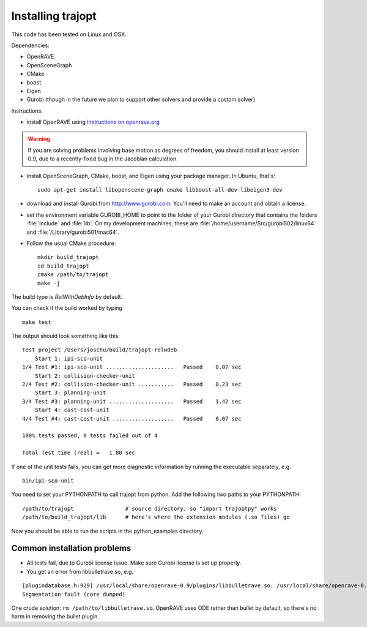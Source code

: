 .. _install:


Installing trajopt
===================

This code has been tested on Linux and OSX. 

Dependencies:

- OpenRAVE
- OpenSceneGraph
- CMake
- boost
- Eigen
- Gurobi (though in the future we plan to support other solvers and provide a custom solver)

Instructions:

- install OpenRAVE using `instructions on openrave.org <http://openrave.org/docs/latest_stable>`_

.. warning:: If you are solving problems involving base motion as degrees of freedom, you should install at least version 0.9, due to a recently-fixed bug in the Jacobian calculation.

- install OpenSceneGraph, CMake, boost, and Eigen using your package manager. In Ubuntu, that's::

    sudo apt-get install libopenscene-graph cmake libboost-all-dev libeigen3-dev

- download and install Gurobi from `<http://www.gurobi.com>`_. You'll need to make an account and obtain a license.
- set the environment variable GUROBI_HOME to point to the folder of your Gurobi directory that contains the folders :file:`include` and :file:`lib`. On my development machines, these are :file:`/home/username/Src/gurobi502/linux64` and :file:`/Library/gurobi501/mac64`.
- Follow the usual CMake procedure::

    mkdir build_trajopt
    cd build_trajopt
    cmake /path/to/trajopt
    make -j
  
The build type is `RelWithDebInfo` by default.

You can check if the build worked by typing

::

  make test
  
The output should look something like this::

  Test project /Users/joschu/build/trajopt-relwdeb
      Start 1: ipi-sco-unit
  1/4 Test #1: ipi-sco-unit .....................   Passed    0.07 sec
      Start 2: collision-checker-unit
  2/4 Test #2: collision-checker-unit ...........   Passed    0.23 sec
      Start 3: planning-unit
  3/4 Test #3: planning-unit ....................   Passed    1.42 sec
      Start 4: cast-cost-unit
  4/4 Test #4: cast-cost-unit ...................   Passed    0.07 sec

  100% tests passed, 0 tests failed out of 4

  Total Test time (real) =   1.80 sec

If one of the unit tests fails, you can get more diagnostic information by running the executable separately, e.g.

::

  bin/ipi-sco-unit


You need to set your PYTHONPATH to call trajopt from python.  
Add the following two paths to your PYTHONPATH::

  /path/to/trajopt                # source directory, so "import trajoptpy" works
  /path/to/build_trajopt/lib      # here's where the extension modules (.so files) go

Now you should be able to run the scripts in the python_examples directory.

Common installation problems
-------------------------------

* All tests fail, due to Gurobi license issue. Make sure Gurobi license is set up properly.
* You get an error from libbulletrave.so, e.g.

::

  [plugindatabase.h:929] /usr/local/share/openrave-0.9/plugins/libbulletrave.so: /usr/local/share/openrave-0.9/plugins/libbulletrave.so: undefined symbol: _ZNK16btCollisionShape17getBoundingSphereER9btVector3Rf
  Segmentation fault (core dumped)


| One crude solution: ``rm /path/to/libbulletrave.so``. OpenRAVE uses ODE rather than bullet by default, so there's no harm in removing the bullet plugin.